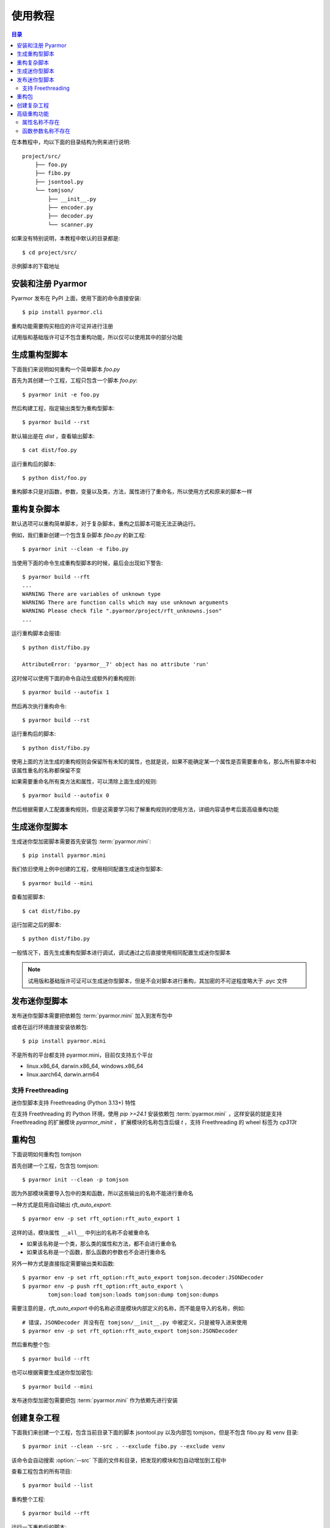 ==========
 使用教程
==========

.. contents:: 目录
   :depth: 2
   :local:
   :backlinks: top

.. highlight:: console

在本教程中，均以下面的目录结构为例来进行说明::

  project/src/
      ├── foo.py
      ├── fibo.py
      ├── jsontool.py
      └── tomjson/
          ├── __init__.py
          ├── encoder.py
          ├── decoder.py
          └── scanner.py

如果没有特别说明，本教程中默认的目录都是::

  $ cd project/src/

示例脚本的下载地址

安装和注册 Pyarmor
==================

Pyarmor 发布在 PyPI 上面，使用下面的命令直接安装::

  $ pip install pyarmor.cli

重构功能需要购买相应的许可证并进行注册

试用版和基础版许可证不包含重构功能，所以仅可以使用其中的部分功能

生成重构型脚本
==============

下面我们来说明如何重构一个简单脚本 `foo.py`

首先为其创建一个工程，工程只包含一个脚本 `foo.py`::

  $ pyarmor init -e foo.py

然后构建工程，指定输出类型为重构型脚本::

  $ pyarmor build --rst

默认输出是在 `dist` ，查看输出脚本::

  $ cat dist/foo.py

运行重构后的脚本::

  $ python dist/foo.py

重构脚本只是对函数，参数，变量以及类，方法，属性进行了重命名，所以使用方式和原来的脚本一样

重构复杂脚本
============

默认选项可以重构简单脚本，对于复杂脚本，重构之后脚本可能无法正确运行。

例如，我们重新创建一个包含复杂脚本 `fibo.py` 的新工程::

  $ pyarmor init --clean -e fibo.py

当使用下面的命令生成重构型脚本的时候，最后会出现如下警告::

  $ pyarmor build --rft
  ...
  WARNING There are variables of unknown type
  WARNING There are function calls which may use unknown arguments
  WARNING Please check file ".pyarmor/project/rft_unknowns.json"
  ...

运行重构脚本会报错::

  $ python dist/fibo.py

  AttributeError: 'pyarmor__7' object has no attribute 'run'

这时候可以使用下面的命令自动生成额外的重构规则::

  $ pyarmor build --autofix 1

然后再次执行重构命令::

  $ pyarmor build --rst

运行重构后的脚本::

  $ python dist/fibo.py

使用上面的方法生成的重构规则会保留所有未知的属性，也就是说，如果不能确定某一个属性是否需要重命名，那么所有脚本中和该属性重名的名称都保留不变

如果需要重命名所有类方法和属性，可以清除上面生成的规则::

  $ pyarmor build --autofix 0

然后根据需要人工配置重构规则，但是这需要学习和了解重构规则的使用方法，详细内容请参考后面高级重构功能

生成迷你型脚本
==============

生成迷你型加密脚本需要首先安装包 :term:`pyarmor.mini`::

  $ pip install pyarmor.mini

我们依旧使用上例中创建的工程，使用相同配置生成迷你型脚本::

  $ pyarmor build --mini

查看加密脚本::

  $ cat dist/fibo.py

运行加密之后的脚本::

  $ python dist/fibo.py

一般情况下，首先生成重构型脚本进行调试，调试通过之后直接使用相同配置生成迷你型脚本

.. note::

   试用版和基础版许可证可以生成迷你型脚本，但是不会对脚本进行重构，其加密的不可逆程度略大于 .pyc 文件

发布迷你型脚本
==============

发布迷你型脚本需要把依赖包 :term:`pyarmor.mini` 加入到发布包中

或者在运行环境直接安装依赖包::

  $ pip install pyarmor.mini

不是所有的平台都支持 pyarmor.mini，目前仅支持五个平台

- linux.x86_64, darwin.x86_64, windows.x86_64
- linux.aarch64, darwin.arm64

支持 Freethreading
------------------

迷你型脚本支持 Freethreading (Python 3.13+) 特性

在支持 Freethreading 的 Python 环境，使用 `pip >=24.1` 安装依赖包 :term:`pyarmor.mini` ，这样安装的就是支持 Freethreading 的扩展模块 `pyarmor_minit` ， 扩展模块的名称包含后缀 `t` ，支持 Freethreading 的 wheel 标签为 `cp313t`

重构包
======

下面说明如何重构包 tomjson

首先创建一个工程，包含包 tomjson::

  $ pyarmor init --clean -p tomjson

因为外部模块需要导入包中的类和函数，所以这些输出的名称不能进行重命名

一种方式是启用自动输出 `rft_auto_export`::

  $ pyarmor env -p set rft_option:rft_auto_export 1

这样的话，模块属性 ``__all__`` 中列出的名称不会被重命名

- 如果该名称是一个类，那么类的属性和方法，都不会进行重命名
- 如果该名称是一个函数，那么函数的参数也不会进行重命名

另外一种方式是直接指定需要输出类和函数::

  $ pyarmor env -p set rft_option:rft_auto_export tomjson.decoder:JSONDecoder
  $ pyarmor env -p push rft_option:rft_auto_export \
          tomjson:load tomjson:loads tomjson:dump tomjson:dumps

需要注意的是，`rft_auto_export` 中的名称必须是模块内部定义的名称，而不能是导入的名称，例如::

  # 错误，JSONDecoder 并没有在 tomjson/__init__.py 中被定义，只是被导入进来使用
  $ pyarmor env -p set rft_option:rft_auto_export tomjson:JSONDecoder

然后重构整个包::

  $ pyarmor build --rft

也可以根据需要生成迷你型加密包::

  $ pyarmor build --mini

发布迷你型加密包需要把包 :term:`pyarmor.mini` 作为依赖先进行安装

创建复杂工程
============

.. program:: pyarmor init

下面我们来创建一个工程，包含当前目录下面的脚本 jsontool.py 以及内部包 tomjson，但是不包含 fibo.py 和 venv 目录::

  $ pyarmor init --clean --src . --exclude fibo.py --exclude venv

该命令会自动搜索 :option:`--src` 下面的文件和目录，把发现的模块和包自动增加到工程中

查看工程包含的所有项目::

  $ pyarmor build --list

重构整个工程::

  $ pyarmor build --rft

运行一下重构后的脚本::

  $ python dist/jsontool.py

高级重构功能
============

对于复杂脚本，使用默认选项生成的重构型脚本，运行的时候主要会出现两种类型的问题

- 对象的属性名称不存在
- 函数的参数名称不存在

例如::

  AttributeError: 'pyarmor__7' object has no attribute 'run'

除了上文中提到的自动生成重构规则的方法之外，还可以通过人工配置规则的方式来解决

属性名称不存在
--------------

如果提示属性名称 ``xxxx`` 不存在，最简单的方式是直接增加排除规则，不重命名该属性::

  $ pyarmor env -p set rft_option:rft_exclude_names xxxx

这样可以简化配置，但是可能造成更多的名称没有被重命名

另外一种方式，是对出现问题的属性进行单独配置

例如在脚本 `fibo.py` 中，有如下的代码块:

.. code-block:: python

   def fib(obj, n):
       obj.name = 'fibo'
       obj.value = n
       obj.run()
       return obj.result

因为参数 `obj` 的类型不确定，所以默认情况是不会对其属性进行重命名，这样运行的时候会导致问题属性找不到的问题。

一种解决方案是使用 annotation 指定变量类型，例如:

.. code-block:: python

   def fib(obj: QuickFibo, n):
       obj.name = 'fibo'
       obj.value = n
       obj.run()
       return obj.result

另外一种解决方案是不修改脚本，使用规则指定变量类型。例如::

  $ pyarmor env -p push rft_option:var_type_table "fibo:fib.obj QuickFibo"

配置新规则之后，需要重新构建工程::

  $ pyarmor build --rft

函数参数名称不存在
------------------

如果错误提示是参数名称不存在，那么可以直接禁用重命名参数::

  $ pyarmor env -p set rft_option:rft_argument 0

或者也可以仅重命名 posonly 参数和 vararg 和 kwarg 参数::

  $ pyarmor env -p set rft_option:rft_argument 1

这样可以简化配置，但是大部分参数可能没有被重命名

另外一种方式是仅仅禁用某一个函数重命名参数，例如在脚本 `fibo.py` 中，有如下的代码块:

.. code-block:: python

   def show(rlist, n, delta=2):
       print('fibo', n, 'is', rlist)
       return n + delta

   if __name__ == '__main__':
       ...
       kwarg = {'n': n, 'delta': 3}
       show(result, **kwarg)

调用函数 `show` 的时候使用了参数 `kwarg` ，而字典的键值重构之后不会改变，而函数的参数名称都进行了重命名，所以运行重构后的脚本会导致出现参数不存在错误

使用下面的命令配置函数 `show` 的参数不能进行重命名::

  $ pyarmor env -p set rft_option:rft_argument 3
  $ pyarmor env -p push rft_option:rft_exclude_calls fibo:show

配置修改之后，需要重新构建脚本::

  $ pyarmor build --rft
